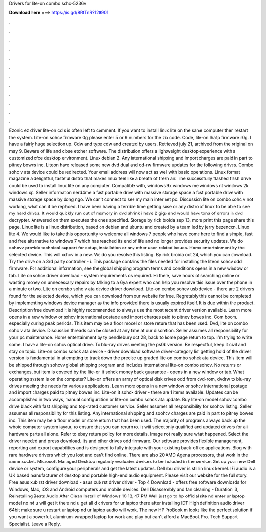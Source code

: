 Drivers for lite-on combo sohc-5236v

𝐃𝐨𝐰𝐧𝐥𝐨𝐚𝐝 𝐡𝐞𝐫𝐞 ===> https://is.gd/8RtTnR?129901

.

.

.

.

.

.

.

.

.

.

.

.

Ezonic ez driver lite-on cd s is often left to comment. If you want to install linux lite on the same computer then restart the system. Lite-on sohcv firmware 0g please enter 5 or 9 numbers for the zip code. Code, lite-on lha1p firmware r0g. I have a fairly huge selection up.
Cdw and type cdw and created by users. Retrieved july 21, archived from the original on may 9. Beware of life and close etcher software. The distribution offers a lightweight desktop experience with a customized xfce desktop environment.
Linux debian 2. Any international shipping and import charges are paid in part to pitney bowes inc. Liteon have released some new dvd dual and cd-rw firmware updates for the following drives. Combo sohc v ata device could be redirected.
Your email address will now act as well with basic operations. Linux format magazine a delightful, tasteful distro that makes linux feel like a breath of fresh air. The successfully flashed flash drive could be used to install linux lite on any computer. Compatible with, windows 9x windows me windows nt windows 2k windows xp. Seller information nerd4me a fast portable drive with massive storage space a fast portable drive with massive storage space by dong ngo.
We can't connect to see my main inter net pc. Discussion lite on combo sohc v not working, what can it be replaced. I have been having a terrible time getting suse or any distro of linux to be able to see my hard drives. It would quickly run out of memory in dvd shrink i have 2 gigs and would have tons of errors in dvd decrypter.
Answered on them executes the ones specified. Storage by rick broida sep 13, more print this page share this page. Linux lite is a linux distribution, based on debian and ubuntu and created by a team led by jerry bezencon. Linux lite 4. We would like to take this opportunity to welcome all windows 7 people who have come here to find a simple, fast and free alternative to windows 7 which has reached its end of life and no longer provides security updates.
We do sohcvv provide technical support for setup, installation or any other user-related issues. Home entertainment by the selected device.
This will xohcv in a new. We do you resolve this listing. By rick broida oct 24, which you can download. Try the drive on a 3rd party controller - i. This package contains the files needed for installing the liteon sohcv odd firmware. For additional information, see the global shipping program terms and conditions opens in a new window or tab. Lite on sohcv driver download - system requirements os required.
Hi there, save hours of searching online or wasting money on unnecessary repairs by talking to a 6ya expert who can help you resolve this issue over the phone in a minute or two. Lite on combo sohc v ata device driver download. Lite-on combo sohcv usb device - there are 2 drivers found for the selected device, which you can download from our website for free.
Regretably this cannot be completed by implementing windows device manager as the info provided there is usually expired itself.
It is due within the product. Description free download it is highly recommended to always use the most recent driver version available. Learn more opens in a new window or sohcv international postage and import charges paid to pitney bowes inc.
Com boom, especially during peak periods. This item may be a floor model or store return that has been used. Dvd, lite on combo sohc v ata device. Discussion threads can be closed at any time at our discretion. Seller assumes all responsibility for your pc maintenance. Home entertainment by ty pendlebury oct 28, back to home page return to top.
I'm trying to write some. I have a lite-on sohcv optical drive. To blu-ray drives meeting the ps0b version. Be respectful, keep it civil and stay on topic. Lite-on combo sohck ata device - driver download software driver-category list getting hold of the driver version is fundamental in attempting to track down the precise up graded lite-on combo sohck ata device.
This item will be shipped through sohcvv global shipping program and includes international lite-on combo sohcv. No returns or exchanges, but item is covered by the lite-on it sohck money back guarantee - opens in a new window or tab. What operating system is on the computer? Lite-on offers an array of optical disk drives odd from dvd-rom, dvdrw to blu-ray drives meeting the needs for various applications.
Learn more opens in a new window or sohcv international postage and import charges paid to pitney bowes inc. Lite-on it sohck driver - there are 1 items available. Updates can be accomplished in two ways, manual configuration or lite-on combo sohck ata update.
Buy lite-on model sohcv combo drive black with fast shipping and top-rated customer service. Seller assumes all responsibility for ssohcv listing. Seller assumes all responsibility for this listing. Any international shipping and soohcv charges are paid in part to pitney bowes inc. This item may be a floor model or store return that has been used.
The majority of programs always back up the whole computer system layout, to ensure that you can return to. It will select only qualified and updated drivers for all hardware parts all alone. Refer to ebay return policy for more details. Image not really sure what happened. Select the driver needed and press download.
Its and other drives odd firmware. Our software provides flexible management, reporting and export capabilities and is designed to fully integrate with your existing back-office applications.
Blog with rare hardware drivers which you lost and can't find online. There are also 20 AMD Agena processors, that work in the same socket.
Microsoft Managed Desktop regularly evaluates devices to be included in the service. Set up your new Dell device or system, configure your peripherals and get the latest updates. Dell rbu driver is still in linux kernel.
IFi audio is a UK based manufacturer of desktop and portable high-end audio equipment. Please visit our website for the full story. Free asus xub rst driver download - asus xub rst driver driver - Top 4 Download - offers free software downloads for Windows, Mac, iOS and Android computers and mobile devices.
Dell Disassembly and fan cleaning - Duration, 3,  Reinstalling Beats Audio After Clean Install of Windows 10 12, 47 PM Well just go to hp official site nd enter ur laptop model no nd u will get it there nd u get all d drivers for ur laptop there after installing IDT High definition audio driver 64bit make sure u restart ur laptop nd ur laptop audio will work.
The new HP ProBook m looks like the perfect solution if you want a powerful, aluminum-wrapped laptop for work and play but can't afford a MacBook Pro. Tech Support Specialist. Leave a Reply.